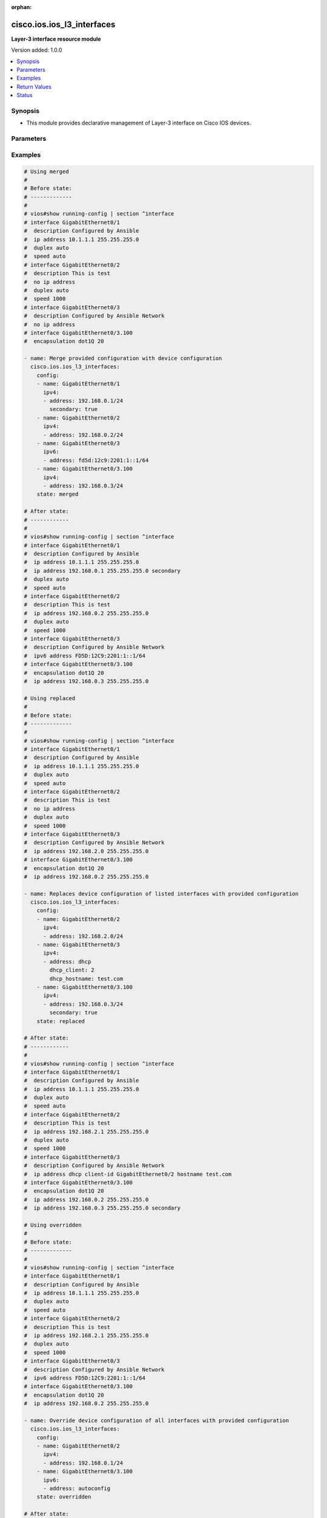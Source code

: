 :orphan:

.. _cisco.ios.ios_l3_interfaces_module:


***************************
cisco.ios.ios_l3_interfaces
***************************

**Layer-3 interface resource module**


Version added: 1.0.0

.. contents::
   :local:
   :depth: 1


Synopsis
--------
- This module provides declarative management of Layer-3 interface on Cisco IOS devices.




Parameters
----------

.. raw:: html

    <table  border=0 cellpadding=0 class="documentation-table">
        <tr>
            <th colspan="3">Parameter</th>
            <th>Choices/<font color="blue">Defaults</font></th>
                        <th width="100%">Comments</th>
        </tr>
                    <tr>
                                                                <td colspan="3">
                    <div class="ansibleOptionAnchor" id="parameter-"></div>
                    <b>config</b>
                    <a class="ansibleOptionLink" href="#parameter-" title="Permalink to this option"></a>
                    <div style="font-size: small">
                        <span style="color: purple">list</span>
                         / <span style="color: purple">elements=dictionary</span>                                            </div>
                                    </td>
                                <td>
                                                                                                                                                            </td>
                                                                <td>
                                            <div>A dictionary of Layer-3 interface options</div>
                                                        </td>
            </tr>
                                                            <tr>
                                                    <td class="elbow-placeholder"></td>
                                                <td colspan="2">
                    <div class="ansibleOptionAnchor" id="parameter-"></div>
                    <b>ipv4</b>
                    <a class="ansibleOptionLink" href="#parameter-" title="Permalink to this option"></a>
                    <div style="font-size: small">
                        <span style="color: purple">list</span>
                         / <span style="color: purple">elements=dictionary</span>                                            </div>
                                    </td>
                                <td>
                                                                                                                                                            </td>
                                                                <td>
                                            <div>IPv4 address to be set for the Layer-3 interface mentioned in <em>name</em> option. The address format is &lt;ipv4 address&gt;/&lt;mask&gt;, the mask is number in range 0-32 eg. 192.168.0.1/24.</div>
                                                        </td>
            </tr>
                                                            <tr>
                                                    <td class="elbow-placeholder"></td>
                                    <td class="elbow-placeholder"></td>
                                                <td colspan="1">
                    <div class="ansibleOptionAnchor" id="parameter-"></div>
                    <b>address</b>
                    <a class="ansibleOptionLink" href="#parameter-" title="Permalink to this option"></a>
                    <div style="font-size: small">
                        <span style="color: purple">string</span>
                                                                    </div>
                                    </td>
                                <td>
                                                                                                                                                            </td>
                                                                <td>
                                            <div>Configures the IPv4 address for Interface.</div>
                                                        </td>
            </tr>
                                <tr>
                                                    <td class="elbow-placeholder"></td>
                                    <td class="elbow-placeholder"></td>
                                                <td colspan="1">
                    <div class="ansibleOptionAnchor" id="parameter-"></div>
                    <b>dhcp_client</b>
                    <a class="ansibleOptionLink" href="#parameter-" title="Permalink to this option"></a>
                    <div style="font-size: small">
                        <span style="color: purple">integer</span>
                                                                    </div>
                                    </td>
                                <td>
                                                                                                                                                            </td>
                                                                <td>
                                            <div>Configures and specifies client-id to use over DHCP ip. Note, This option shall work only when dhcp is configured as IP.</div>
                                            <div>GigabitEthernet interface number</div>
                                                        </td>
            </tr>
                                <tr>
                                                    <td class="elbow-placeholder"></td>
                                    <td class="elbow-placeholder"></td>
                                                <td colspan="1">
                    <div class="ansibleOptionAnchor" id="parameter-"></div>
                    <b>dhcp_hostname</b>
                    <a class="ansibleOptionLink" href="#parameter-" title="Permalink to this option"></a>
                    <div style="font-size: small">
                        <span style="color: purple">string</span>
                                                                    </div>
                                    </td>
                                <td>
                                                                                                                                                            </td>
                                                                <td>
                                            <div>Configures and specifies value for hostname option over DHCP ip. Note, This option shall work only when dhcp is configured as IP.</div>
                                                        </td>
            </tr>
                                <tr>
                                                    <td class="elbow-placeholder"></td>
                                    <td class="elbow-placeholder"></td>
                                                <td colspan="1">
                    <div class="ansibleOptionAnchor" id="parameter-"></div>
                    <b>secondary</b>
                    <a class="ansibleOptionLink" href="#parameter-" title="Permalink to this option"></a>
                    <div style="font-size: small">
                        <span style="color: purple">boolean</span>
                                                                    </div>
                                    </td>
                                <td>
                                                                                                                                                                        <ul style="margin: 0; padding: 0"><b>Choices:</b>
                                                                                                                                                                <li>no</li>
                                                                                                                                                                                                <li>yes</li>
                                                                                    </ul>
                                                                            </td>
                                                                <td>
                                            <div>Configures the IP address as a secondary address.</div>
                                                        </td>
            </tr>
                    
                                                <tr>
                                                    <td class="elbow-placeholder"></td>
                                                <td colspan="2">
                    <div class="ansibleOptionAnchor" id="parameter-"></div>
                    <b>ipv6</b>
                    <a class="ansibleOptionLink" href="#parameter-" title="Permalink to this option"></a>
                    <div style="font-size: small">
                        <span style="color: purple">list</span>
                         / <span style="color: purple">elements=dictionary</span>                                            </div>
                                    </td>
                                <td>
                                                                                                                                                            </td>
                                                                <td>
                                            <div>IPv6 address to be set for the Layer-3 interface mentioned in <em>name</em> option.</div>
                                            <div>The address format is &lt;ipv6 address&gt;/&lt;mask&gt;, the mask is number in range 0-128 eg. fd5d:12c9:2201:1::1/64</div>
                                                        </td>
            </tr>
                                                            <tr>
                                                    <td class="elbow-placeholder"></td>
                                    <td class="elbow-placeholder"></td>
                                                <td colspan="1">
                    <div class="ansibleOptionAnchor" id="parameter-"></div>
                    <b>address</b>
                    <a class="ansibleOptionLink" href="#parameter-" title="Permalink to this option"></a>
                    <div style="font-size: small">
                        <span style="color: purple">string</span>
                                                                    </div>
                                    </td>
                                <td>
                                                                                                                                                            </td>
                                                                <td>
                                            <div>Configures the IPv6 address for Interface.</div>
                                                        </td>
            </tr>
                    
                                                <tr>
                                                    <td class="elbow-placeholder"></td>
                                                <td colspan="2">
                    <div class="ansibleOptionAnchor" id="parameter-"></div>
                    <b>name</b>
                    <a class="ansibleOptionLink" href="#parameter-" title="Permalink to this option"></a>
                    <div style="font-size: small">
                        <span style="color: purple">string</span>
                                                 / <span style="color: red">required</span>                    </div>
                                    </td>
                                <td>
                                                                                                                                                            </td>
                                                                <td>
                                            <div>Full name of the interface excluding any logical unit number, i.e. GigabitEthernet0/1.</div>
                                                        </td>
            </tr>
                    
                                                <tr>
                                                                <td colspan="3">
                    <div class="ansibleOptionAnchor" id="parameter-"></div>
                    <b>running_config</b>
                    <a class="ansibleOptionLink" href="#parameter-" title="Permalink to this option"></a>
                    <div style="font-size: small">
                        <span style="color: purple">-</span>
                                                                    </div>
                                    </td>
                                <td>
                                                                                                                                                            </td>
                                                                <td>
                                            <div>This option is used only with state <em>parsed</em>.</div>
                                            <div>The value of this option should be the output received from the VyOS device by executing the command <b>show running-config | section ^interface</b>.</div>
                                            <div>The state <em>parsed</em> reads the configuration from <code>running_config</code> option and transforms it into Ansible structured data as per the resource module&#x27;s argspec and the value is then returned in the <em>parsed</em> key within the result.</div>
                                                        </td>
            </tr>
                                <tr>
                                                                <td colspan="3">
                    <div class="ansibleOptionAnchor" id="parameter-"></div>
                    <b>state</b>
                    <a class="ansibleOptionLink" href="#parameter-" title="Permalink to this option"></a>
                    <div style="font-size: small">
                        <span style="color: purple">string</span>
                                                                    </div>
                                    </td>
                                <td>
                                                                                                                            <ul style="margin: 0; padding: 0"><b>Choices:</b>
                                                                                                                                                                <li><div style="color: blue"><b>merged</b>&nbsp;&larr;</div></li>
                                                                                                                                                                                                <li>replaced</li>
                                                                                                                                                                                                <li>overridden</li>
                                                                                                                                                                                                <li>deleted</li>
                                                                                                                                                                                                <li>rendered</li>
                                                                                                                                                                                                <li>gathered</li>
                                                                                                                                                                                                <li>parsed</li>
                                                                                    </ul>
                                                                            </td>
                                                                <td>
                                            <div>The state of the configuration after module completion</div>
                                                        </td>
            </tr>
                        </table>
    <br/>




Examples
--------

.. code-block:: yaml+jinja

    
    # Using merged
    #
    # Before state:
    # -------------
    #
    # vios#show running-config | section ^interface
    # interface GigabitEthernet0/1
    #  description Configured by Ansible
    #  ip address 10.1.1.1 255.255.255.0
    #  duplex auto
    #  speed auto
    # interface GigabitEthernet0/2
    #  description This is test
    #  no ip address
    #  duplex auto
    #  speed 1000
    # interface GigabitEthernet0/3
    #  description Configured by Ansible Network
    #  no ip address
    # interface GigabitEthernet0/3.100
    #  encapsulation dot1Q 20

    - name: Merge provided configuration with device configuration
      cisco.ios.ios_l3_interfaces:
        config:
        - name: GigabitEthernet0/1
          ipv4:
          - address: 192.168.0.1/24
            secondary: true
        - name: GigabitEthernet0/2
          ipv4:
          - address: 192.168.0.2/24
        - name: GigabitEthernet0/3
          ipv6:
          - address: fd5d:12c9:2201:1::1/64
        - name: GigabitEthernet0/3.100
          ipv4:
          - address: 192.168.0.3/24
        state: merged

    # After state:
    # ------------
    #
    # vios#show running-config | section ^interface
    # interface GigabitEthernet0/1
    #  description Configured by Ansible
    #  ip address 10.1.1.1 255.255.255.0
    #  ip address 192.168.0.1 255.255.255.0 secondary
    #  duplex auto
    #  speed auto
    # interface GigabitEthernet0/2
    #  description This is test
    #  ip address 192.168.0.2 255.255.255.0
    #  duplex auto
    #  speed 1000
    # interface GigabitEthernet0/3
    #  description Configured by Ansible Network
    #  ipv6 address FD5D:12C9:2201:1::1/64
    # interface GigabitEthernet0/3.100
    #  encapsulation dot1Q 20
    #  ip address 192.168.0.3 255.255.255.0

    # Using replaced
    #
    # Before state:
    # -------------
    #
    # vios#show running-config | section ^interface
    # interface GigabitEthernet0/1
    #  description Configured by Ansible
    #  ip address 10.1.1.1 255.255.255.0
    #  duplex auto
    #  speed auto
    # interface GigabitEthernet0/2
    #  description This is test
    #  no ip address
    #  duplex auto
    #  speed 1000
    # interface GigabitEthernet0/3
    #  description Configured by Ansible Network
    #  ip address 192.168.2.0 255.255.255.0
    # interface GigabitEthernet0/3.100
    #  encapsulation dot1Q 20
    #  ip address 192.168.0.2 255.255.255.0

    - name: Replaces device configuration of listed interfaces with provided configuration
      cisco.ios.ios_l3_interfaces:
        config:
        - name: GigabitEthernet0/2
          ipv4:
          - address: 192.168.2.0/24
        - name: GigabitEthernet0/3
          ipv4:
          - address: dhcp
            dhcp_client: 2
            dhcp_hostname: test.com
        - name: GigabitEthernet0/3.100
          ipv4:
          - address: 192.168.0.3/24
            secondary: true
        state: replaced

    # After state:
    # ------------
    #
    # vios#show running-config | section ^interface
    # interface GigabitEthernet0/1
    #  description Configured by Ansible
    #  ip address 10.1.1.1 255.255.255.0
    #  duplex auto
    #  speed auto
    # interface GigabitEthernet0/2
    #  description This is test
    #  ip address 192.168.2.1 255.255.255.0
    #  duplex auto
    #  speed 1000
    # interface GigabitEthernet0/3
    #  description Configured by Ansible Network
    #  ip address dhcp client-id GigabitEthernet0/2 hostname test.com
    # interface GigabitEthernet0/3.100
    #  encapsulation dot1Q 20
    #  ip address 192.168.0.2 255.255.255.0
    #  ip address 192.168.0.3 255.255.255.0 secondary

    # Using overridden
    #
    # Before state:
    # -------------
    #
    # vios#show running-config | section ^interface
    # interface GigabitEthernet0/1
    #  description Configured by Ansible
    #  ip address 10.1.1.1 255.255.255.0
    #  duplex auto
    #  speed auto
    # interface GigabitEthernet0/2
    #  description This is test
    #  ip address 192.168.2.1 255.255.255.0
    #  duplex auto
    #  speed 1000
    # interface GigabitEthernet0/3
    #  description Configured by Ansible Network
    #  ipv6 address FD5D:12C9:2201:1::1/64
    # interface GigabitEthernet0/3.100
    #  encapsulation dot1Q 20
    #  ip address 192.168.0.2 255.255.255.0

    - name: Override device configuration of all interfaces with provided configuration
      cisco.ios.ios_l3_interfaces:
        config:
        - name: GigabitEthernet0/2
          ipv4:
          - address: 192.168.0.1/24
        - name: GigabitEthernet0/3.100
          ipv6:
          - address: autoconfig
        state: overridden

    # After state:
    # ------------
    #
    # vios#show running-config | section ^interface
    # interface GigabitEthernet0/1
    #  description Configured by Ansible
    #  no ip address
    #  duplex auto
    #  speed auto
    # interface GigabitEthernet0/2
    #  description This is test
    #  ip address 192.168.0.1 255.255.255.0
    #  duplex auto
    #  speed 1000
    # interface GigabitEthernet0/3
    #  description Configured by Ansible Network
    # interface GigabitEthernet0/3.100
    #  encapsulation dot1Q 20
    #  ipv6 address autoconfig

    # Using Deleted
    #
    # Before state:
    # -------------
    #
    # vios#show running-config | section ^interface
    # interface GigabitEthernet0/1
    #  ip address 192.0.2.10 255.255.255.0
    #  shutdown
    #  duplex auto
    #  speed auto
    # interface GigabitEthernet0/2
    #  description Configured by Ansible Network
    #  ip address 192.168.1.0 255.255.255.0
    # interface GigabitEthernet0/3
    #  description Configured by Ansible Network
    #  ip address 192.168.0.1 255.255.255.0
    #  shutdown
    #  duplex full
    #  speed 10
    #  ipv6 address FD5D:12C9:2201:1::1/64
    # interface GigabitEthernet0/3.100
    #  encapsulation dot1Q 20
    #  ip address 192.168.0.2 255.255.255.0

    - name: "Delete attributes of given interfaces (NOTE: This won't delete the interface itself)"
      cisco.ios.ios_l3_interfaces:
        config:
        - name: GigabitEthernet0/2
        - name: GigabitEthernet0/3.100
        state: deleted

    # After state:
    # -------------
    #
    # vios#show running-config | section ^interface
    # interface GigabitEthernet0/1
    #  no ip address
    #  shutdown
    #  duplex auto
    #  speed auto
    # interface GigabitEthernet0/2
    #  description Configured by Ansible Network
    #  no ip address
    # interface GigabitEthernet0/3
    #  description Configured by Ansible Network
    #  ip address 192.168.0.1 255.255.255.0
    #  shutdown
    #  duplex full
    #  speed 10
    #  ipv6 address FD5D:12C9:2201:1::1/64
    # interface GigabitEthernet0/3.100
    #  encapsulation dot1Q 20

    # Using Deleted without any config passed
    #"(NOTE: This will delete all of configured L3 resource module attributes from each configured interface)"

    #
    # Before state:
    # -------------
    #
    # vios#show running-config | section ^interface
    # interface GigabitEthernet0/1
    #  ip address 192.0.2.10 255.255.255.0
    #  shutdown
    #  duplex auto
    #  speed auto
    # interface GigabitEthernet0/2
    #  description Configured by Ansible Network
    #  ip address 192.168.1.0 255.255.255.0
    # interface GigabitEthernet0/3
    #  description Configured by Ansible Network
    #  ip address 192.168.0.1 255.255.255.0
    #  shutdown
    #  duplex full
    #  speed 10
    #  ipv6 address FD5D:12C9:2201:1::1/64
    # interface GigabitEthernet0/3.100
    #  encapsulation dot1Q 20
    #  ip address 192.168.0.2 255.255.255.0

    - name: "Delete L3 attributes of ALL interfaces together (NOTE: This won't delete the interface itself)"
      cisco.ios.ios_l3_interfaces:
        state: deleted

    # After state:
    # -------------
    #
    # vios#show running-config | section ^interface
    # interface GigabitEthernet0/1
    #  no ip address
    #  shutdown
    #  duplex auto
    #  speed auto
    # interface GigabitEthernet0/2
    #  description Configured by Ansible Network
    #  no ip address
    # interface GigabitEthernet0/3
    #  description Configured by Ansible Network
    #  shutdown
    #  duplex full
    #  speed 10
    # interface GigabitEthernet0/3.100
    #  encapsulation dot1Q 20

    # Using Gathered

    # Before state:
    # -------------
    #
    # vios#sh running-config | section ^interface
    # interface GigabitEthernet0/1
    #  ip address 203.0.113.27 255.255.255.0
    # interface GigabitEthernet0/2
    #  ip address 192.0.2.1 255.255.255.0 secondary
    #  ip address 192.0.2.2 255.255.255.0
    #  ipv6 address 2001:DB8:0:3::/64

    - name: Gather listed l3 interfaces with provided configurations
      cisco.ios.ios_l3_interfaces:
        config:
        state: gathered

    # Module Execution Result:
    # ------------------------
    #
    # "gathered": [
    #         {
    #             "ipv4": [
    #                 {
    #                     "address": "203.0.113.27 255.255.255.0"
    #                 }
    #             ],
    #             "name": "GigabitEthernet0/1"
    #         },
    #         {
    #             "ipv4": [
    #                 {
    #                     "address": "192.0.2.1 255.255.255.0",
    #                     "secondary": true
    #                 },
    #                 {
    #                     "address": "192.0.2.2 255.255.255.0"
    #                 }
    #             ],
    #             "ipv6": [
    #                 {
    #                     "address": "2001:db8:0:3::/64"
    #                 }
    #             ],
    #             "name": "GigabitEthernet0/2"
    #         }
    #     ]

    # After state:
    # ------------
    #
    # vios#sh running-config | section ^interface
    # interface GigabitEthernet0/1
    #  ip address 203.0.113.27 255.255.255.0
    # interface GigabitEthernet0/2
    #  ip address 192.0.2.1 255.255.255.0 secondary
    #  ip address 192.0.2.2 255.255.255.0
    #  ipv6 address 2001:DB8:0:3::/64

    # Using Rendered

    - name: Render the commands for provided  configuration
      cisco.ios.ios_l3_interfaces:
        config:
          - name: GigabitEthernet0/1
            ipv4:
              - address: dhcp
                dhcp_client: 0
                dhcp_hostname: test.com
          - name: GigabitEthernet0/2
            ipv4:
              - address: 198.51.100.1/24
                secondary: true
              - address: 198.51.100.2/24
            ipv6:
              - address: 2001:db8:0:3::/64
        state: rendered

    # Module Execution Result:
    # ------------------------
    #
    # "rendered": [
    #         "interface GigabitEthernet0/1",
    #         "ip address dhcp client-id GigabitEthernet 0/0 hostname test.com",
    #         "interface GigabitEthernet0/2",
    #         "ip address 198.51.100.1 255.255.255.0 secondary",
    #         "ip address 198.51.100.2 255.255.255.0",
    #         "ipv6 address 2001:db8:0:3::/64"
    #     ]

    # Using Parsed

    - name: Parse the commands for provided configuration
      cisco.ios.ios_l3_interfaces:
        running_config:
          "interface GigabitEthernet0/1
           ip address dhcp client-id GigabitEthernet 0/0 hostname test.com
           interface GigabitEthernet0/2
           ip address 198.51.100.1 255.255.255.0 secondary
           ip address 198.51.100.2 255.255.255.0
           ipv6 address 2001:db8:0:3::/64"
        state: parsed

    # Module Execution Result:
    # ------------------------
    #
    # "parsed": [
    #         {
    #             "ipv4": [
    #                 {
    #                     "address": "dhcp",
    #                     "dhcp_client": 0,
    #                     "dhcp_hostname": "test.com"
    #                 }
    #             ],
    #             "name": "GigabitEthernet0/1"
    #         },
    #         {
    #             "ipv4": [
    #                 {
    #                     "address": "198.51.100.1 255.255.255.0",
    #                     "secondary": true
    #                 },
    #                 {
    #                     "address": "198.51.100.2 255.255.255.0"
    #                 }
    #             ],
    #             "ipv6": [
    #                 {
    #                     "address": "2001:db8:0:3::/64"
    #                 }
    #             ],
    #             "name": "GigabitEthernet0/2"
    #         }
    #     ]





Return Values
-------------
Common return values are documented `here <https://docs.ansible.com/ansible/latest/reference_appendices/common_return_values.html#common-return-values>`_, the following are the fields unique to this module:

.. raw:: html

    <table border=0 cellpadding=0 class="documentation-table">
        <tr>
            <th colspan="1">Key</th>
            <th>Returned</th>
            <th width="100%">Description</th>
        </tr>
                    <tr>
                                <td colspan="1">
                    <div class="ansibleOptionAnchor" id="return-"></div>
                    <b>after</b>
                    <a class="ansibleOptionLink" href="#return-" title="Permalink to this return value"></a>
                    <div style="font-size: small">
                      <span style="color: purple">list</span>
                                          </div>
                                    </td>
                <td>when changed</td>
                <td>
                                                                        <div>The configuration as structured data after module completion.</div>
                                                                <br/>
                                            <div style="font-size: smaller"><b>Sample:</b></div>
                                                <div style="font-size: smaller; color: blue; word-wrap: break-word; word-break: break-all;">The configuration returned will always be in the same format of the parameters above.</div>
                                    </td>
            </tr>
                                <tr>
                                <td colspan="1">
                    <div class="ansibleOptionAnchor" id="return-"></div>
                    <b>before</b>
                    <a class="ansibleOptionLink" href="#return-" title="Permalink to this return value"></a>
                    <div style="font-size: small">
                      <span style="color: purple">list</span>
                                          </div>
                                    </td>
                <td>always</td>
                <td>
                                                                        <div>The configuration as structured data prior to module invocation.</div>
                                                                <br/>
                                            <div style="font-size: smaller"><b>Sample:</b></div>
                                                <div style="font-size: smaller; color: blue; word-wrap: break-word; word-break: break-all;">The configuration returned will always be in the same format of the parameters above.</div>
                                    </td>
            </tr>
                                <tr>
                                <td colspan="1">
                    <div class="ansibleOptionAnchor" id="return-"></div>
                    <b>commands</b>
                    <a class="ansibleOptionLink" href="#return-" title="Permalink to this return value"></a>
                    <div style="font-size: small">
                      <span style="color: purple">list</span>
                                          </div>
                                    </td>
                <td>always</td>
                <td>
                                                                        <div>The set of commands pushed to the remote device</div>
                                                                <br/>
                                            <div style="font-size: smaller"><b>Sample:</b></div>
                                                <div style="font-size: smaller; color: blue; word-wrap: break-word; word-break: break-all;">[&#x27;interface GigabitEthernet0/1&#x27;, &#x27;ip address 192.168.0.2 255.255.255.0&#x27;]</div>
                                    </td>
            </tr>
                        </table>
    <br/><br/>


Status
------


Authors
~~~~~~~

- Sumit Jaiswal (@justjais)


.. hint::
    Configuration entries for each entry type have a low to high priority order. For example, a variable that is lower in the list will override a variable that is higher up.
